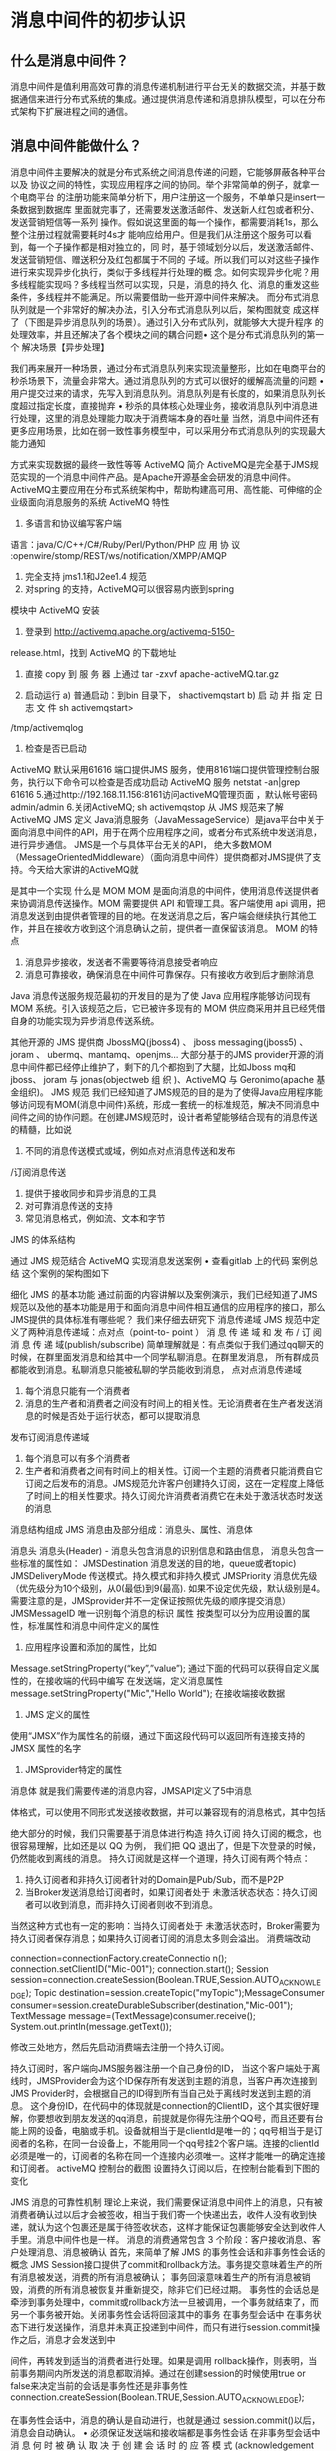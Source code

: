 * 消息中间件的初步认识
** 什么是消息中间件？
   消息中间件是值利用高效可靠的消息传递机制进行平台无关的数据交流，并基于数据通信来进行分布式系统的集成。通过提供消息传递和消息排队模型，可以在分布式架构下扩展进程之间的通信。
** 消息中间件能做什么？
   消息中间件主要解决的就是分布式系统之间消息传递的问题，它能够屏蔽各种平台以及
   协议之间的特性，实现应用程序之间的协同。举个非常简单的例子，就拿一个电商平台
   的注册功能来简单分析下，用户注册这一个服务，不单单只是insert一条数据到数据库
   里面就完事了，还需要发送激活邮件、发送新人红包或者积分、发送营销短信等一系列
   操作。假如说这里面的每一个操作，都需要消耗1s，那么整个注册过程就需要耗时4s才
   能响应给用户。但是我们从注册这个服务可以看到，每一个子操作都是相对独立的，同
   时，基于领域划分以后，发送激活邮件、发送营销短信、赠送积分及红包都属于不同的
   子域。所以我们可以对这些子操作进行来实现异步化执行，类似于多线程并行处理的概
   念。如何实现异步化呢？用多线程能实现吗？多线程当然可以实现，只是，消息的持久
   化、消息的重发这些条件，多线程并不能满足。所以需要借助一些开源中间件来解决。
   而分布式消息队列就是一个非常好的解决办法，引入分布式消息队列以后，架构图就变
   成这样了（下图是异步消息队列的场景）。通过引入分布式队列，就能够大大提升程序
   的处理效率，并且还解决了各个模块之间的耦合问题• 这个是分布式消息队列的第一个
   解决场景【异步处理】



我们再来展开一种场景，通过分布式消息队列来实现流量整形，比如在电商平台的秒杀场景下，流量会非常大。通过消息队列的方式可以很好的缓解高流量的问题
    • 用户提交过来的请求，先写入到消息队列。消息队列是有长度的，如果消息队列长度超过指定长度，直接抛弃
    • 秒杀的具体核心处理业务，接收消息队列中消息进行处理，这里的消息处理能力取决于消费端本身的吞吐量
当然，消息中间件还有更多应用场景，比如在弱一致性事务模型中，可以采用分布式消息队列的实现最大能力通知

方式来实现数据的最终一致性等等
ActiveMQ 简介
ActiveMQ是完全基于JMS规范实现的一个消息中间件产品。是Apache开源基金会研发的消息中间件。ActiveMQ主要应用在分布式系统架构中，帮助构建高可用、高性能、可伸缩的企业级面向消息服务的系统
ActiveMQ 特性
    1. 多语言和协议编写客户端
语言：java/C/C++/C#/Ruby/Perl/Python/PHP
应	用	协	议	:openwire/stomp/REST/ws/notification/XMPP/AMQP
    2. 完全支持 jms1.1和J2ee1.4 规范
    3. 对spring 的支持，ActiveMQ可以很容易内嵌到spring
模块中
ActiveMQ 安装
    1. 登录到	http://activemq.apache.org/activemq-5150-
release.html，找到 ActiveMQ 的下载地址
    2. 直接	copy	到 服 务 器 上通过	tar	-zxvf	apache-activeMQ.tar.gz

    3. 启动运行
        a) 普通启动：到bin 目录下， shactivemqstart
        b) 启 动 并 指 定 日 志 文 件 sh activemqstart>
/tmp/activemqlog
    4. 检查是否已启动
ActiveMQ 默认采用61616 端口提供JMS 服务，使用8161端口提供管理控制台服务，执行以下命令可以检查是否成功启动 ActiveMQ 服务
netstat -an|grep 61616
5.通过http://192.168.11.156:8161访问activeMQ管理页面	，默认帐号密码admin/admin
6.关闭ActiveMQ;	sh activemqstop
从 JMS 规范来了解 ActiveMQ
JMS 定义
Java消息服务（JavaMessageService）是java平台中关于面向消息中间件的API，用于在两个应用程序之间，或者分布式系统中发送消息，进行异步通信。
JMS是一个与具体平台无关的API， 绝大多数MOM
（MessageOrientedMiddleware）（面向消息中间件）提供商都对JMS提供了支持。今天给大家讲的ActiveMQ就

是其中一个实现
什么是 MOM
MOM 是面向消息的中间件，使用消息传送提供者来协调消息传送操作。MOM 需要提供 API 和管理工具。客户端使用 api 调用，把消息发送到由提供者管理的目的地。在发送消息之后，客户端会继续执行其他工作，并且在接收方收到这个消息确认之前，提供者一直保留该消息。
MOM 的特点
    1. 消息异步接收，发送者不需要等待消息接受者响应
    2. 消息可靠接收，确保消息在中间件可靠保存。只有接收方收到后才删除消息
Java 消息传送服务规范最初的开发目的是为了使 Java 应用程序能够访问现有 MOM 系统。引入该规范之后，它已被许多现有的 MOM 供应商采用并且已经凭借自身的功能实现为异步消息传送系统。

其他开源的 JMS 提供商
JbossMQ(jboss4) 、 jboss messaging(jboss5) 、 joram 、
ubermq、mantamq、openjms…
大部分基于的JMS provider开源的消息中间件都已经停止维护了，剩下的几个都抱到了大腿，比如Jboss mq和jboss、
joram	与	jonas(objectweb	组  织  )、ActiveMQ	与
Geronimo(apache 基金组织)。
JMS 规范
我们已经知道了JMS规范的目的是为了使得Java应用程序能够访问现有MOM(消息中间件)系统，形成一套统一的标准规范，解决不同消息中间件之间的协作问题。在创建JMS规范时，设计者希望能够结合现有的消息传送的精髓，比如说
    1. 不同的消息传送模式或域，例如点对点消息传送和发布
/订阅消息传送
    2. 提供于接收同步和异步消息的工具
    3. 对可靠消息传送的支持
    4. 常见消息格式，例如流、文本和字节

JMS 的体系结构



通过 JMS 规范结合 ActiveMQ 实现消息发送案例
    • 查看gitlab 上的代码
案例总结
这个案例的架构图如下


细化 JMS 的基本功能
通过前面的内容讲解以及案例演示，我们已经知道了JMS 规范以及他的基本功能是用于和面向消息中间件相互通信的应用程序的接口，那么JMS提供的具体标准有哪些呢？ 我们来仔细去研究下
消息传递域
JMS 规范中定义了两种消息传递域：点对点（point-to- point ） 消 息 传 递 域 和 发 布 / 订 阅 消 息 传 递 域(publish/subscribe)
简单理解就是：有点类似于我们通过qq聊天的时候，在群里面发消息和给其中一个同学私聊消息。在群里发消息， 所有群成员都能收到消息。私聊消息只能被私聊的学员能收到消息，
点对点消息传递域
    1. 每个消息只能有一个消费者
    2. 消息的生产者和消费者之间没有时间上的相关性。无论消费者在生产者发送消息的时候是否处于运行状态，都可以提取消息



发布订阅消息传递域
    1. 每个消息可以有多个消费者
    2. 生产者和消费者之间有时间上的相关性。订阅一个主题的消费者只能消费自它订阅之后发布的消息。JMS规范允许客户创建持久订阅，这在一定程度上降低了时间上的相关性要求。持久订阅允许消费者消费它在未处于激活状态时发送的消息


消息结构组成
JMS 消息由及部分组成：消息头、属性、消息体

消息头
消息头(Header) - 消息头包含消息的识别信息和路由信息， 消息头包含一些标准的属性如：
JMSDestination	消息发送的目的地，queue或者topic)
JMSDeliveryMode	传送模式。持久模式和非持久模式
JMSPriority	消息优先级（优先级分为10个级别，从0(最低)到9(最高). 如果不设定优先级，默认级别是4。需要注意的是，JMSprovider并不一定保证按照优先级的顺序提交消息）
JMSMessageID	唯一识别每个消息的标识
属性
按类型可以分为应用设置的属性，标准属性和消息中间件定义的属性
    1. 应用程序设置和添加的属性，比如
Message.setStringProperty(“key”,”value”);
通过下面的代码可以获得自定义属性的，在接收端的代码中编写
在发送端，定义消息属性
message.setStringProperty("Mic","Hello World");
在接收端接收数据




    2. JMS 定义的属性
使用“JMSX”作为属性名的前缀，通过下面这段代码可以返回所有连接支持的 JMSX 属性的名字



    3. JMSprovider特定的属性
消息体
就是我们需要传递的消息内容，JMSAPI定义了5中消息

体格式，可以使用不同形式发送接收数据，并可以兼容现有的消息格式，其中包括





绝大部分的时候，我们只需要基于消息体进行构造
持久订阅
持久订阅的概念，也很容易理解，比如还是以 QQ 为例， 我们把 QQ 退出了，但是下次登录的时候，仍然能收到离线的消息。
持久订阅就是这样一个道理，持久订阅有两个特点：
    1. 持久订阅者和非持久订阅者针对的Domain是Pub/Sub，而不是P2P
    2. 当Broker发送消息给订阅者时，如果订阅者处于 未激活状态状态：持久订阅者可以收到消息，而非持久订阅者则收不到消息。

当然这种方式也有一定的影响：当持久订阅者处于 未激活状态时，Broker需要为持久订阅者保存消息；如果持久订阅者订阅的消息太多则会溢出。
消费端改动

connection=connectionFactory.createConnectio n();
connection.setClientID("Mic-001");	
connection.start();
Session	session=connection.createSession(Boolean.TRUE,Session.AUTO_ACKNOWLEDGE);	
Topic	destination=session.createTopic("myTopic");MessageConsumer consumer=session.createDurableSubscriber(destination,"Mic-001");	TextMessage	message=(TextMessage)consumer.receive(); System.out.println(message.getText());


修改三处地方，然后先启动消费端去注册一个持久订阅。

持久订阅时，客户端向JMS服务器注册一个自己身份的ID， 当这个客户端处于离线时，JMSProvider会为这个ID保存所有发送到主题的消息，当客户再次连接到	JMS
Provider时，会根据自己的ID得到所有当自己处于离线时发送到主题的消息。
这个身份ID，在代码中的体现就是connection的ClientID，这个其实很好理解，你要想收到朋友发送的qq消息，前提就是你得先注册个QQ号，而且还要有台能上网的设备，电脑或手机。设备就相当于是clientId是唯一的；qq号相当于是订阅者的名称，在同一台设备上，不能用同一个qq号挂2个客户端。连接的clientId必须是唯一的，订阅者的名称在同一个连接内必须唯一。这样才能唯一的确定连接和订阅者。
activeMQ 控制台的截图
设置持久订阅以后，在控制台能看到下图的变化

JMS 消息的可靠性机制
理论上来说，我们需要保证消息中间件上的消息，只有被消费者确认过以后才会被签收，相当于我们寄一个快递出去，收件人没有收到快递，就认为这个包裹还是属于待签收状态，这样才能保证包裹能够安全达到收件人手里。消息中间件也是一样。
消息的消费通常包含 3 个阶段：客户接收消息、客户处理消息、消息被确认
首先，来简单了解 JMS 的事务性会话和非事务性会话的概念
JMS Session接口提供了commit和rollback方法。事务提交意味着生产的所有消息被发送，消费的所有消息被确认； 事务回滚意味着生产的所有消息被销毁，消费的所有消息被恢复并重新提交，除非它们已经过期。 事务性的会话总是牵涉到事务处理中，commit或rollback方法一旦被调用，一个事务就结束了，而另一个事务被开始。关闭事务性会话将回滚其中的事务
在事务型会话中
在事务状态下进行发送操作，消息并未真正投递到中间件，而只有进行session.commit操作之后，消息才会发送到中

间件，再转发到适当的消费者进行处理。如果是调用
rollback操作，则表明，当前事务期间内所发送的消息都取消掉。通过在创建session的时候使用true or false来决定当前的会话是事务性还是非事务性connection.createSession(Boolean.TRUE,Session.AUTO_ACKNOWLEDGE);

在事务性会话中，消息的确认是自动进行，也就是通过
session.commit()以后，消息会自动确认。
    • 必须保证发送端和接收端都是事务性会话
在非事务型会话中
消 息 何 时 被 确 认 取 决 于 创 建 会 话 时 的 应 答 模 式
(acknowledgement mode). 有三个可选项
Session.AUTO_ACKNOWLEDGE
当客户成功的从	receive	方法返回的时候，或者从
MessageListenner.onMessage方法成功返回的时候，会话自动确认客户收到消息。
Session.CLIENT_ACKNOWLEDGE
客户通过调用消息的 acknowledge 方法确认消息。

CLIENT_ACKNOWLEDGE特性
在这种模式中，确认是在会话层上进行，确认一个被消费的消息将自动确认所有已被会话消费的消息。列如，如果一个消息消费者消费了10个消息，然后确认了第5个消息，那么0~5的消息都会被确认 ->
演示如下：发送端发送10个消息，接收端接收10个消息，但是在i==5的时候，调用message.acknowledge()进行确认，会发现0~4的消息都会被确认
Session.DUPS_ACKNOWLEDGE
消息延迟确认。指定消息提供者在消息接收者没有确认发送时重新发送消息，这种模式不在乎接受者收到重复的消息。
消息的持久化存储
消息的持久化存储也是保证可靠性最重要的机制之一，也就是消息发送到Broker 上以后，如果broker出现故障宕机了，那么存储在broker上的消息不应该丢失。可以通过下面的代码来设置消息发送端的持久化和非持久化特性




    • 对于非持久的消息，JMSprovider不会将它存到文件/数据库等稳定的存储介质中。也就是说非持久消息驻留在内存中，如果jmsprovider宕机，那么内存中的非持久消息会丢失
    • 对于持久消息，消息提供者会使用存储-转发机制，先将消息存储到稳定介质中，等消息发送成功后再删除。如果jmsprovider挂掉了，那么这些未送达的消息不会丢失；jmsprovider恢复正常后，会重新读取这些消息， 并传送给对应的消费者。
